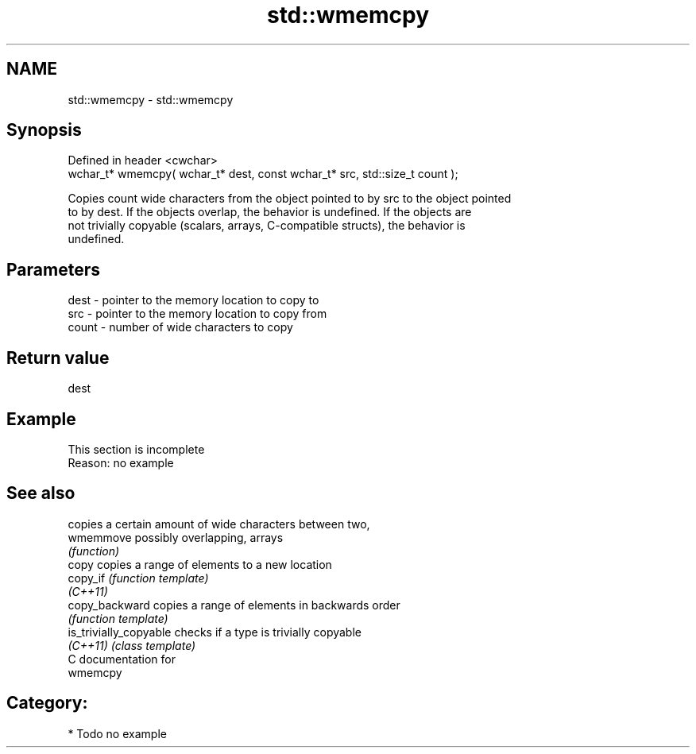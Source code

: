 .TH std::wmemcpy 3 "Nov 25 2015" "2.0 | http://cppreference.com" "C++ Standard Libary"
.SH NAME
std::wmemcpy \- std::wmemcpy

.SH Synopsis
   Defined in header <cwchar>
   wchar_t* wmemcpy( wchar_t* dest, const wchar_t* src, std::size_t count );

   Copies count wide characters from the object pointed to by src to the object pointed
   to by dest. If the objects overlap, the behavior is undefined. If the objects are
   not trivially copyable (scalars, arrays, C-compatible structs), the behavior is
   undefined.

.SH Parameters

   dest  - pointer to the memory location to copy to
   src   - pointer to the memory location to copy from
   count - number of wide characters to copy

.SH Return value

   dest

.SH Example

    This section is incomplete
    Reason: no example

.SH See also

                         copies a certain amount of wide characters between two,
   wmemmove              possibly overlapping, arrays
                         \fI(function)\fP 
   copy                  copies a range of elements to a new location
   copy_if               \fI(function template)\fP 
   \fI(C++11)\fP
   copy_backward         copies a range of elements in backwards order
                         \fI(function template)\fP 
   is_trivially_copyable checks if a type is trivially copyable
   \fI(C++11)\fP               \fI(class template)\fP 
   C documentation for
   wmemcpy

.SH Category:

     * Todo no example
